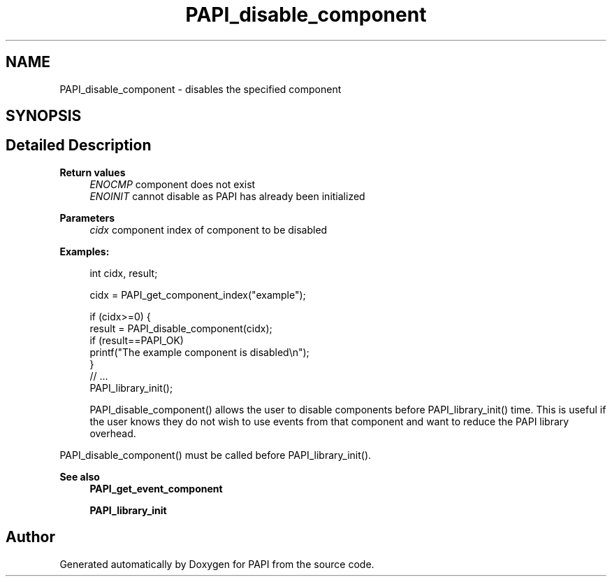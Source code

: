 .TH "PAPI_disable_component" 3 "Mon Feb 24 2025 21:11:21" "Version 7.2.0.0b2" "PAPI" \" -*- nroff -*-
.ad l
.nh
.SH NAME
PAPI_disable_component \- disables the specified component  

.SH SYNOPSIS
.br
.PP
.SH "Detailed Description"
.PP 

.PP
\fBReturn values\fP
.RS 4
\fIENOCMP\fP component does not exist 
.br
\fIENOINIT\fP cannot disable as PAPI has already been initialized
.RE
.PP
\fBParameters\fP
.RS 4
\fIcidx\fP component index of component to be disabled 
.RE
.PP
\fBExamples:\fP
.RS 4

.PP
.nf
int cidx, result;

cidx = PAPI_get_component_index("example");

if (cidx>=0) {
   result = PAPI_disable_component(cidx);
   if (result==PAPI_OK)
      printf("The example component is disabled\\n");
}
// \&.\&.\&. 
PAPI_library_init();

.fi
.PP
 PAPI_disable_component() allows the user to disable components before PAPI_library_init() time\&. This is useful if the user knows they do not wish to use events from that component and want to reduce the PAPI library overhead\&.
.RE
.PP
PAPI_disable_component() must be called before PAPI_library_init()\&.
.PP
\fBSee also\fP
.RS 4
\fBPAPI_get_event_component\fP 
.PP
\fBPAPI_library_init\fP 
.RE
.PP


.SH "Author"
.PP 
Generated automatically by Doxygen for PAPI from the source code\&.
